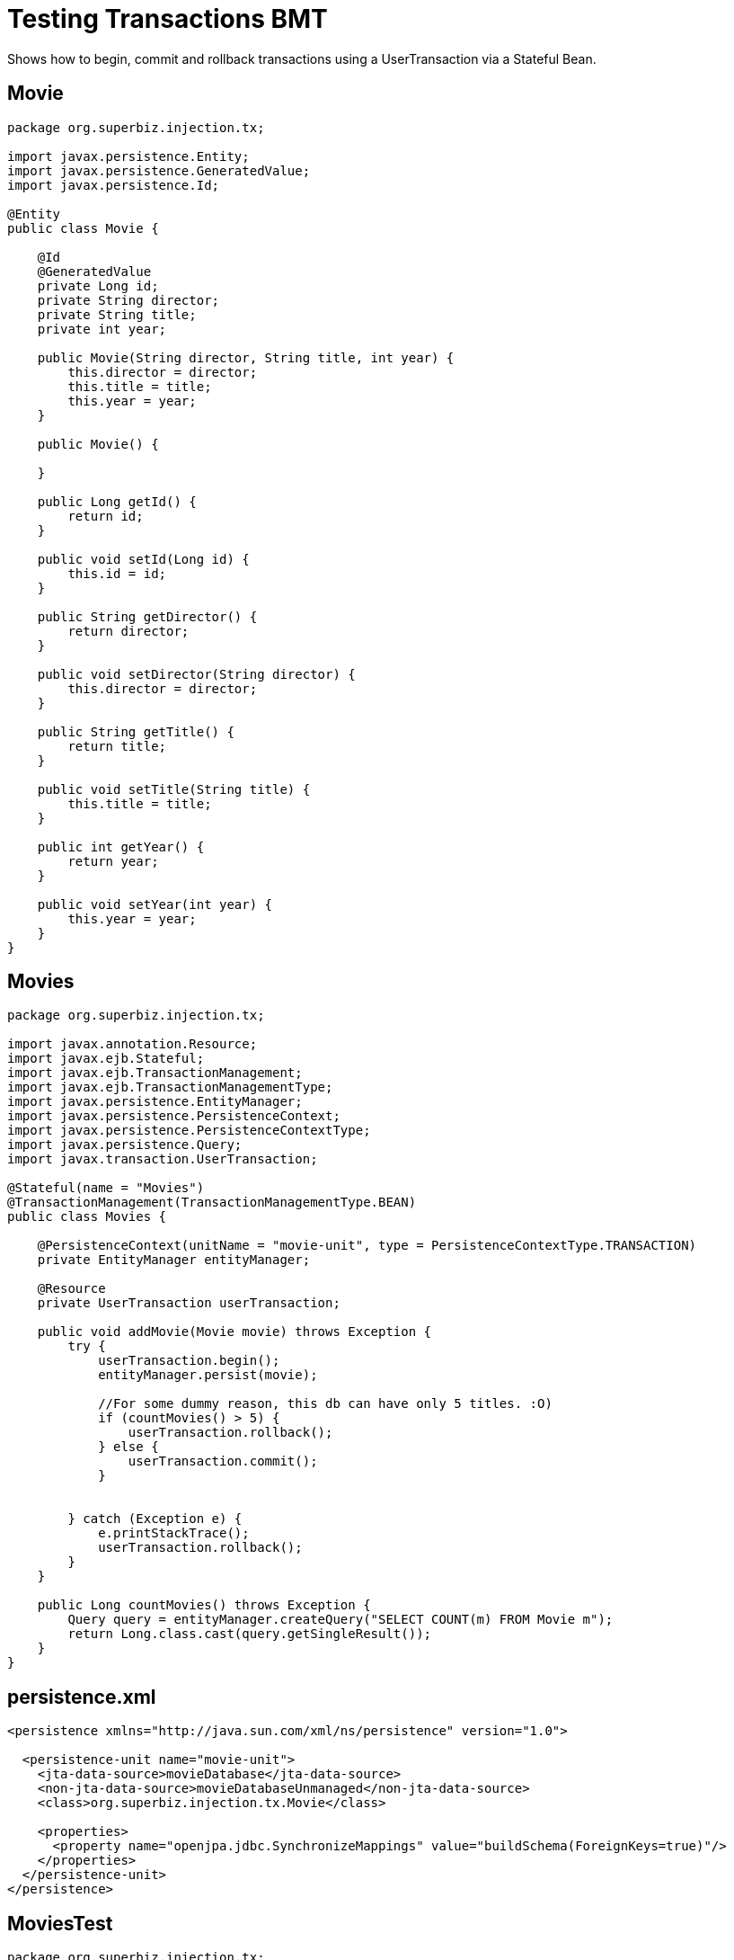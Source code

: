 :index-group: Unrevised
:jbake-type: page
:jbake-status: status=published
= Testing Transactions BMT

Shows how to begin, commit and rollback transactions using a
UserTransaction via a Stateful Bean.

== Movie

....
package org.superbiz.injection.tx;

import javax.persistence.Entity;
import javax.persistence.GeneratedValue;
import javax.persistence.Id;

@Entity
public class Movie {

    @Id
    @GeneratedValue
    private Long id;
    private String director;
    private String title;
    private int year;

    public Movie(String director, String title, int year) {
        this.director = director;
        this.title = title;
        this.year = year;
    }

    public Movie() {

    }

    public Long getId() {
        return id;
    }

    public void setId(Long id) {
        this.id = id;
    }

    public String getDirector() {
        return director;
    }

    public void setDirector(String director) {
        this.director = director;
    }

    public String getTitle() {
        return title;
    }

    public void setTitle(String title) {
        this.title = title;
    }

    public int getYear() {
        return year;
    }

    public void setYear(int year) {
        this.year = year;
    }
}
....

== Movies

....
package org.superbiz.injection.tx;

import javax.annotation.Resource;
import javax.ejb.Stateful;
import javax.ejb.TransactionManagement;
import javax.ejb.TransactionManagementType;
import javax.persistence.EntityManager;
import javax.persistence.PersistenceContext;
import javax.persistence.PersistenceContextType;
import javax.persistence.Query;
import javax.transaction.UserTransaction;

@Stateful(name = "Movies")
@TransactionManagement(TransactionManagementType.BEAN)
public class Movies {

    @PersistenceContext(unitName = "movie-unit", type = PersistenceContextType.TRANSACTION)
    private EntityManager entityManager;

    @Resource
    private UserTransaction userTransaction;

    public void addMovie(Movie movie) throws Exception {
        try {
            userTransaction.begin();
            entityManager.persist(movie);

            //For some dummy reason, this db can have only 5 titles. :O)
            if (countMovies() > 5) {
                userTransaction.rollback();
            } else {
                userTransaction.commit();
            }


        } catch (Exception e) {
            e.printStackTrace();
            userTransaction.rollback();
        }
    }

    public Long countMovies() throws Exception {
        Query query = entityManager.createQuery("SELECT COUNT(m) FROM Movie m");
        return Long.class.cast(query.getSingleResult());
    }
}
....

== persistence.xml

....
<persistence xmlns="http://java.sun.com/xml/ns/persistence" version="1.0">

  <persistence-unit name="movie-unit">
    <jta-data-source>movieDatabase</jta-data-source>
    <non-jta-data-source>movieDatabaseUnmanaged</non-jta-data-source>
    <class>org.superbiz.injection.tx.Movie</class>

    <properties>
      <property name="openjpa.jdbc.SynchronizeMappings" value="buildSchema(ForeignKeys=true)"/>
    </properties>
  </persistence-unit>
</persistence>
....

== MoviesTest

....
package org.superbiz.injection.tx;

import org.junit.Assert;
import org.junit.Test;

import javax.ejb.EJB;
import javax.ejb.embeddable.EJBContainer;
import java.util.Properties;

public class MoviesTest {

    @EJB
    private Movies movies;

    @Test
    public void testMe() throws Exception {
        final Properties p = new Properties();
        p.put("movieDatabase", "new://Resource?type=DataSource");
        p.put("movieDatabase.JdbcDriver", "org.hsqldb.jdbcDriver");
        p.put("movieDatabase.JdbcUrl", "jdbc:hsqldb:mem:moviedb");

        EJBContainer.createEJBContainer(p).getContext().bind("inject", this);

        movies.addMovie(new Movie("Asif Kapadia", "Senna", 2010));
        movies.addMovie(new Movie("José Padilha", "Tropa de Elite", 2007));
        movies.addMovie(new Movie("Andy Wachowski/Lana Wachowski", "The Matrix", 1999));
        movies.addMovie(new Movie("Quentin Tarantino", "Reservoir Dogs", 1992));
        movies.addMovie(new Movie("Joel Coen", "Fargo", 1996));
        movies.addMovie(new Movie("Joel Coen", "The Big Lebowski", 1998));

        Assert.assertEquals(5L, movies.countMovies().longValue());
    }

}
....

== Running

....
-------------------------------------------------------
 T E S T S
-------------------------------------------------------
Running org.superbiz.injection.tx.MoviesTest
INFO - ********************************************************************************
INFO - OpenEJB http://tomee.apache.org/
INFO - Startup: Sat Jul 21 16:39:28 EDT 2012
INFO - Copyright 1999-2012 (C) Apache OpenEJB Project, All Rights Reserved.
INFO - Version: 4.1.0
INFO - Build date: 20120721
INFO - Build time: 12:06
INFO - ********************************************************************************
INFO - openejb.home = /home/boto/dev/ws/openejb_trunk/openejb/examples/testing-transactions-bmt
INFO - openejb.base = /home/boto/dev/ws/openejb_trunk/openejb/examples/testing-transactions-bmt
INFO - Created new singletonService org.apache.openejb.cdi.ThreadSingletonServiceImpl@3f3f210f
INFO - Succeeded in installing singleton service
INFO - Using 'javax.ejb.embeddable.EJBContainer=true'
INFO - Cannot find the configuration file [conf/openejb.xml].  Will attempt to create one for the beans deployed.
INFO - Configuring Service(id=Default Security Service, type=SecurityService, provider-id=Default Security Service)
INFO - Configuring Service(id=Default Transaction Manager, type=TransactionManager, provider-id=Default Transaction Manager)
INFO - Configuring Service(id=movieDatabase, type=Resource, provider-id=Default JDBC Database)
INFO - Creating TransactionManager(id=Default Transaction Manager)
INFO - Creating SecurityService(id=Default Security Service)
INFO - Creating Resource(id=movieDatabase)
INFO - Beginning load: /home/boto/dev/ws/openejb_trunk/openejb/examples/testing-transactions-bmt/target/classes
INFO - Configuring enterprise application: /home/boto/dev/ws/openejb_trunk/openejb/examples/testing-transactions-bmt
WARNING - Method 'lookup' is not available for 'javax.annotation.Resource'. Probably using an older Runtime.
INFO - Auto-deploying ejb Movies: EjbDeployment(deployment-id=Movies)
INFO - Configuring Service(id=Default Stateful Container, type=Container, provider-id=Default Stateful Container)
INFO - Auto-creating a container for bean Movies: Container(type=STATEFUL, id=Default Stateful Container)
INFO - Creating Container(id=Default Stateful Container)
INFO - Using directory /tmp for stateful session passivation
INFO - Configuring Service(id=Default Managed Container, type=Container, provider-id=Default Managed Container)
INFO - Auto-creating a container for bean org.superbiz.injection.tx.MoviesTest: Container(type=MANAGED, id=Default Managed Container)
INFO - Creating Container(id=Default Managed Container)
INFO - Using directory /tmp for stateful session passivation
INFO - Configuring PersistenceUnit(name=movie-unit)
INFO - Auto-creating a Resource with id 'movieDatabaseNonJta' of type 'DataSource for 'movie-unit'.
INFO - Configuring Service(id=movieDatabaseNonJta, type=Resource, provider-id=movieDatabase)
INFO - Creating Resource(id=movieDatabaseNonJta)
INFO - Adjusting PersistenceUnit movie-unit <non-jta-data-source> to Resource ID 'movieDatabaseNonJta' from 'movieDatabaseUnmanaged'
INFO - Enterprise application "/home/boto/dev/ws/openejb_trunk/openejb/examples/testing-transactions-bmt" loaded.
INFO - Assembling app: /home/boto/dev/ws/openejb_trunk/openejb/examples/testing-transactions-bmt
SEVERE - JAVA AGENT NOT INSTALLED. The JPA Persistence Provider requested installation of a ClassFileTransformer which requires a JavaAgent.  See http://tomee.apache.org/3.0/javaagent.html
INFO - PersistenceUnit(name=movie-unit, provider=org.apache.openjpa.persistence.PersistenceProviderImpl) - provider time 399ms
INFO - Jndi(name="java:global/testing-transactions-bmt/Movies!org.superbiz.injection.tx.Movies")
INFO - Jndi(name="java:global/testing-transactions-bmt/Movies")
INFO - Existing thread singleton service in SystemInstance() org.apache.openejb.cdi.ThreadSingletonServiceImpl@3f3f210f
INFO - OpenWebBeans Container is starting...
INFO - Adding OpenWebBeansPlugin : [CdiPlugin]
INFO - All injection points are validated successfully.
INFO - OpenWebBeans Container has started, it took 157 ms.
INFO - Created Ejb(deployment-id=Movies, ejb-name=Movies, container=Default Stateful Container)
INFO - Started Ejb(deployment-id=Movies, ejb-name=Movies, container=Default Stateful Container)
INFO - Deployed Application(path=/home/boto/dev/ws/openejb_trunk/openejb/examples/testing-transactions-bmt)
INFO - Started user transaction org.apache.geronimo.transaction.manager.TransactionImpl@709a1411
21-Jul-2012 4:39:32 PM null openjpa.Runtime
INFO: Starting OpenJPA 2.2.0
21-Jul-2012 4:39:32 PM null openjpa.jdbc.JDBC
INFO: Using dictionary class "org.apache.openjpa.jdbc.sql.HSQLDictionary" (HSQL Database Engine 2.2.8 ,HSQL Database Engine Driver 2.2.8).
21-Jul-2012 4:39:33 PM null openjpa.Enhance
INFO: Creating subclass and redefining methods for "[class org.superbiz.injection.tx.Movie]". This means that your application will be less efficient than it would if you ran the OpenJPA enhancer.
INFO - Committing user transaction org.apache.geronimo.transaction.manager.TransactionImpl@709a1411
INFO - Started user transaction org.apache.geronimo.transaction.manager.TransactionImpl@2bb64b70
INFO - Committing user transaction org.apache.geronimo.transaction.manager.TransactionImpl@2bb64b70
INFO - Started user transaction org.apache.geronimo.transaction.manager.TransactionImpl@627b5c
INFO - Committing user transaction org.apache.geronimo.transaction.manager.TransactionImpl@627b5c
INFO - Started user transaction org.apache.geronimo.transaction.manager.TransactionImpl@2f031310
INFO - Committing user transaction org.apache.geronimo.transaction.manager.TransactionImpl@2f031310
INFO - Started user transaction org.apache.geronimo.transaction.manager.TransactionImpl@4df2a9da
INFO - Committing user transaction org.apache.geronimo.transaction.manager.TransactionImpl@4df2a9da
INFO - Started user transaction org.apache.geronimo.transaction.manager.TransactionImpl@3fa9b4a4
INFO - Rolling back user transaction org.apache.geronimo.transaction.manager.TransactionImpl@3fa9b4a4
Tests run: 1, Failures: 0, Errors: 0, Skipped: 0, Time elapsed: 7.471 sec

Results :

Tests run: 1, Failures: 0, Errors: 0, Skipped: 0
....
